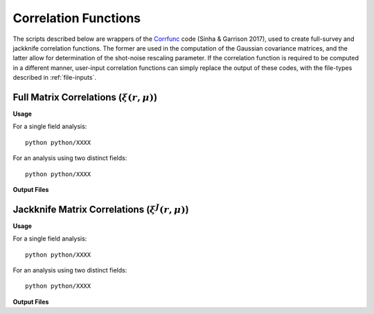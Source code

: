 
Correlation Functions
=======================

The scripts described below are wrappers of the `Corrfunc <https://corrfunc.readthedocs.io>`_ code (Sinha & Garrison 2017), used to create full-survey and jackknife correlation functions. The former are used in the computation of the Gaussian covariance matrices, and the latter allow for determination of the shot-noise rescaling parameter. If the correlation function is required to be computed in a different manner, user-input correlation functions can simply replace the output of these codes, with the file-types described in :ref:`file-inputs`.


.. _full-correlations:

Full Matrix Correlations (:math:`\xi(r,\mu)`)
----------------------------------------------


**Usage**

For a single field analysis::

    python python/XXXX
    

For an analysis using two distinct fields::
    
    python python/XXXX
    

**Output Files**

    
.. _jackknife-correlations:

Jackknife Matrix Correlations (:math:`\xi^J(r,\mu)`)
-----------------------------------------------------

**Usage**

For a single field analysis::

    python python/XXXX


For an analysis using two distinct fields::
    
    python python/XXXX

    
**Output Files**


.. 
.. 
.. 
.. Here, we compute the weights assigned to each jackknife region for each bin. This is done using the `Corrfunc <https://corrfunc.readthedocs.io>`_ of Sinha & Garrison to compute the weights :math:`w_{aA}^{XY} = RR_{aA}^{XY} / \sum_B RR_{aB}^{XY}` for bin :math:`a`, jackknife :math:`A` and fields :math:`X` and :math:`Y`. 
.. 
.. Two codes are supplied; one using a single set of tracer particles and the other with two input sets, for computation of cross-covariance matrices. These are in the ``python/`` directory. This must be run before the main C++ code.
.. 
.. Usage
.. ~~~~~~~
.. For a single field analysis::
.. 
..     python python/jackknife_weights.py {RANDOM_PARTICLE_FILE} {BIN_FILE} {MU_MAX} {N_MU_BINS} {NTHREADS} {PERIODIC} OUTPUT_DIR}
.. 
.. For an analysis using two distinct fields::
.. 
..     python python/jackknife_weights_cross.py {RANDOM_PARTICLE_FILE_1} {RANDOM_PARTICLE_FILE_2} {BIN_FILE} {MU_MAX} {N_MU_BINS} {NTHREADS} {PERIODIC} {OUTPUT_DIR}
..     
.. **NB**: The two field script computes all three combinations of weights between the two random fields, thus has a runtime :math:`\sim` 3 times that of ``jackknife_weights.py``. Running these together in one script ensures that we have the same number of jackknives for all fields. Also, the two fields must be distinct, else there are issues with double counting. 
.. 
.. .. todo:: check RascalC read-in procedure with all weights 
..     
.. **Input Parameters**
.. 
.. - {RANDOM_PARTICLE_FILE}, {RANDOM_PARTICLE_FILE_1}, {RANDOM_PARTICLE_FILE_2}: Input ASCII file containing random particle positions and jackknife numbers in {x,y,z,weight,jackknife_ID} format, such as that created with the :doc:`pre-processing` scripts. This should be in ``.csv``, ``.txt`` or ``.dat`` format with space-separated columns.
.. - {BIN_FILE}: ASCII file specifying the radial bins, as described in :ref:`file-inputs`. This can be user-defined or created by the :ref:`write-binning-file` scripts.
.. - {MU_MAX}: Maximum :math:`\mu = \cos\theta` used in the angular binning.
.. - {N_MU_BINS}: Number of angular bins used in the range :math:`[0,\mu]`.
.. - {NTHREADS}: Number of CPU threads to use for pair counting parallelization.
.. - {PERIODIC}: Whether the input dataset has periodic boundary conditions (0 = non-periodic, 1 = periodic). See note below.
.. - {OUTPUT_DIR}: Directory in which to house the jackknife weights and pair counts. This will be created if not in existence.
.. 
.. 
.. **Notes**:
.. 
.. - This is a very CPU intensive computation since we must compute pair counts between every pair of random particles. The process can be expedited using multiple CPU cores or a reduced number of random particles (e.g. via the :ref:`particle-subset` script).
.. - For two sets of input particles, three sets of weights must be computed for the three possible pairs of two distinct fields, hence the computation time increases by a factor of three.
.. 
.. **Note on Periodicity**
.. 
.. The code can be run for datasets created with either periodic or non-periodic boundary conditions. Periodic boundary conditions are often found in cosmological simlulations. If periodic, the pair-separation angle :math:`\theta` (used in :math:`\mu=\cos\theta`) is measured from the :math:`z` axis, else it is measured from the radial direction. If periodic data is used, the C++ code **must** be compiled with the -DPERIODIC flag.
.. 
.. Output files
.. ~~~~~~~~~~~~~
.. 
.. This code creates ASCII files containing the jackknife weights for each bin and the RR pair counts. The output files have the format ``jackknife_weights_n{N}_m{M}_j{J}_{INDEX}.dat`` and ``binned_pair_counts_n{N}_m{M}_j{J}_{INDEX}.dat`` where N and M specify the number of radial and angular bins respectively and J gives the number of non-empty jackknives. INDEX specifies which fields are being used i.e. INDEX = 12 implies the :math:`w_{aA}^{12}` and :math:`RR_a^{12}` quantities.
.. 
.. The binned pair counts is a list of weighted pair counts for each bin, summed over all jackknife regions, in the form :math:`RR_a^{J,XY} = \sum_B RR_{aB}^{XY}`. The jackknife weights file lists the weights :math:`w_{aA}^{XY}` for each bin and jackknife region. The :math:`j`-th row contains the (tab-separated) weights for each bin using the :math:`j`-th jackknife. The first value in each row is the jackknife number, and the bins are ordered using the collapsed binning :math:`\mathrm{bin}_\mathrm{collapsed} = \mathrm{bin}_\mathrm{radial}\times n_\mu + \mathrm{bin}_\mathrm{angular}` for a total of :math:`n_\mu` angular bins.  

